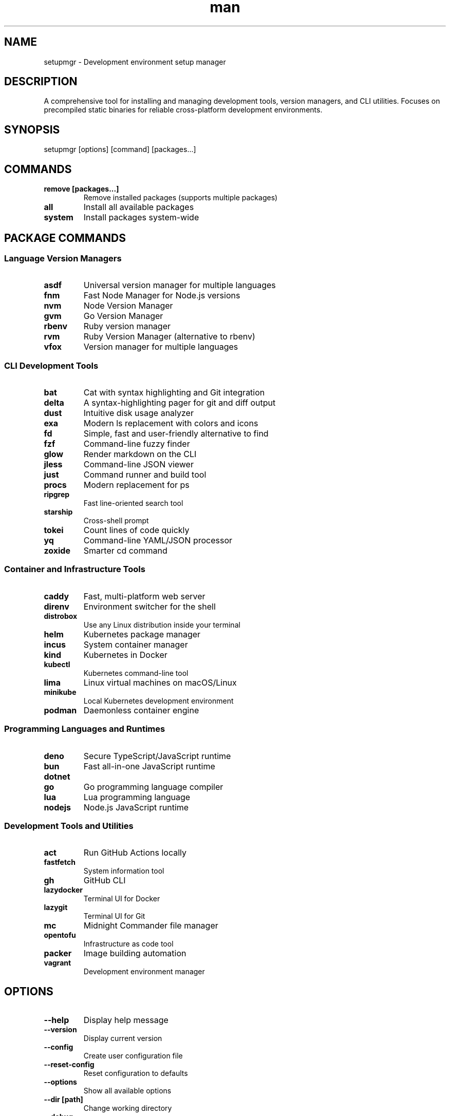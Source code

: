 .\" Manpage for setupmgr
.TH man 1 "11 September 2025" "202409141403-git" "setupmgr"

.SH NAME
setupmgr \- Development environment setup manager

.SH DESCRIPTION
A comprehensive tool for installing and managing development tools, version managers, and CLI utilities. Focuses on precompiled static binaries for reliable cross-platform development environments.

.SH SYNOPSIS
setupmgr [options] [command] [packages...]

.SH COMMANDS
.TP
.B remove [packages...]
Remove installed packages (supports multiple packages)
.TP
.B all
Install all available packages
.TP
.B system
Install packages system-wide

.SH PACKAGE COMMANDS
.SS Language Version Managers
.TP
.B asdf
Universal version manager for multiple languages
.TP
.B fnm
Fast Node Manager for Node.js versions
.TP
.B nvm
Node Version Manager
.TP
.B gvm
Go Version Manager
.TP
.B rbenv
Ruby version manager
.TP
.B rvm
Ruby Version Manager (alternative to rbenv)
.TP
.B vfox
Version manager for multiple languages

.SS CLI Development Tools
.TP
.B bat
Cat with syntax highlighting and Git integration
.TP
.B delta
A syntax-highlighting pager for git and diff output
.TP
.B dust
Intuitive disk usage analyzer
.TP
.B exa
Modern ls replacement with colors and icons
.TP
.B fd
Simple, fast and user-friendly alternative to find
.TP
.B fzf
Command-line fuzzy finder
.TP
.B glow
Render markdown on the CLI
.TP
.B jless
Command-line JSON viewer
.TP
.B just
Command runner and build tool
.TP
.B procs
Modern replacement for ps
.TP
.B ripgrep
Fast line-oriented search tool
.TP
.B starship
Cross-shell prompt
.TP
.B tokei
Count lines of code quickly
.TP
.B yq
Command-line YAML/JSON processor
.TP
.B zoxide
Smarter cd command

.SS Container and Infrastructure Tools
.TP
.B caddy
Fast, multi-platform web server
.TP
.B direnv
Environment switcher for the shell
.TP
.B distrobox
Use any Linux distribution inside your terminal
.TP
.B helm
Kubernetes package manager
.TP
.B incus
System container manager
.TP
.B kind
Kubernetes in Docker
.TP
.B kubectl
Kubernetes command-line tool
.TP
.B lima
Linux virtual machines on macOS/Linux
.TP
.B minikube
Local Kubernetes development environment
.TP
.B podman
Daemonless container engine

.SS Programming Languages and Runtimes
.TP
.B deno
Secure TypeScript/JavaScript runtime
.TP
.B bun
Fast all-in-one JavaScript runtime
.TP
.B dotnet
.NET Core runtime and SDK
.TP
.B go
Go programming language compiler
.TP
.B lua
Lua programming language
.TP
.B nodejs
Node.js JavaScript runtime

.SS Development Tools and Utilities
.TP
.B act
Run GitHub Actions locally
.TP
.B fastfetch
System information tool
.TP
.B gh
GitHub CLI
.TP
.B lazydocker
Terminal UI for Docker
.TP
.B lazygit
Terminal UI for Git
.TP
.B mc
Midnight Commander file manager
.TP
.B opentofu
Infrastructure as code tool
.TP
.B packer
Image building automation
.TP
.B vagrant
Development environment manager

.SH OPTIONS
.TP
.B \-\-help
Display help message
.TP
.B \-\-version
Display current version
.TP
.B \-\-config
Create user configuration file
.TP
.B \-\-reset-config
Reset configuration to defaults
.TP
.B \-\-options
Show all available options
.TP
.B \-\-dir [path]
Change working directory
.TP
.B \-\-debug
Enable debugging output
.TP
.B \-\-raw
Remove all formatting from output
.TP
.B \-\-silent
Suppress non-error output
.TP
.B \-\-force
Force reinstallation of packages
.TP
.B \-\-system
Install packages system-wide when possible
.TP
.B \-\-all
Install all available packages

.SH EXAMPLES
.TP
.B setupmgr bat fd ripgrep
Install modern CLI tools
.TP
.B setupmgr remove deno bun
Remove multiple packages
.TP
.B setupmgr nvm fnm
Install Node.js version managers
.TP
.B setupmgr \-\-system kubectl helm
Install Kubernetes tools system-wide
.TP
.B setupmgr all
Install all available development tools
.TP
.B setupmgr \-\-force starship zoxide
Force reinstall shell enhancement tools

.SH FILES
.TP
.I
~/.config/myscripts/setupmgr/settings.conf
.TP
.I
/usr/local/bin/setupmgr

.SH TODO
Better documentation

.SH LICENSE
WTFPL

.SH BUGS
No known bugs.

.SH REPORTING BUGS
https://github.com/casjay-dotfiles/issues

.SH AUTHOR
Currently maintained by Jason Hempstead <jason@casjaysdev.pro>
